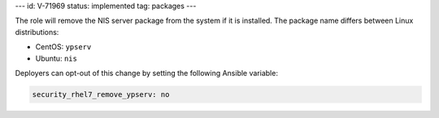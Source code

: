 ---
id: V-71969
status: implemented
tag: packages
---

The role will remove the NIS server package from the system if it is
installed. The package name differs between Linux distributions:

* CentOS: ``ypserv``
* Ubuntu: ``nis``

Deployers can opt-out of this change by setting the following Ansible variable:

.. code-block:: yaml

    security_rhel7_remove_ypserv: no
